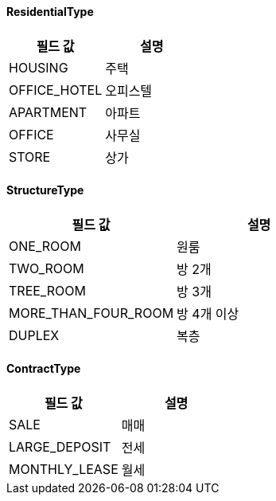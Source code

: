 [[ResidentialType]]
==== ResidentialType

|===
|필드 값 |설명

|HOUSING
|주택

|OFFICE_HOTEL
|오피스텔

|APARTMENT
|아파트

|OFFICE
|사무실

|STORE
|상가

|===

[[StructureType]]
==== StructureType

|===
|필드 값 |설명

|ONE_ROOM
|원룸

|TWO_ROOM
|방 2개

|TREE_ROOM
|방 3개

|MORE_THAN_FOUR_ROOM
|방 4개 이상

|DUPLEX
|복층
|===

[[ContractType]]
==== ContractType

|===
|필드 값 |설명

|SALE
|매매

|LARGE_DEPOSIT
|전세

|MONTHLY_LEASE
|월세
|===

